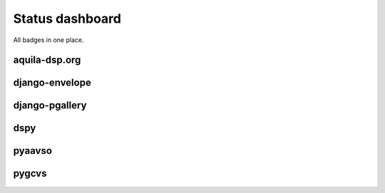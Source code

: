 ================
Status dashboard
================

All badges in one place.

aquila-dsp.org
==============

.. image:: https://requires.io/github/zsiciarz/aquila-dsp.org/requirements.png?branch=master
    :target: https://requires.io/github/zsiciarz/aquila-dsp.org/requirements/?branch=master
    :alt: Requirements Status

django-envelope
===============

.. image:: https://requires.io/github/zsiciarz/django-envelope/requirements.png?branch=develop
    :target: https://requires.io/github/zsiciarz/django-envelope/requirements/?branch=develop
    :alt: Requirements Status

.. image:: https://pypip.in/v/django-envelope/badge.png
    :target: https://crate.io/packages/django-envelope/
    :alt: Latest PyPI version

.. image:: https://pypip.in/d/django-envelope/badge.png
    :target: https://crate.io/packages/django-envelope/
    :alt: Number of PyPI downloads

.. image:: https://travis-ci.org/zsiciarz/django-envelope.png?branch=develop
    :target: https://travis-ci.org/zsiciarz/django-envelope

.. image:: https://coveralls.io/repos/zsiciarz/django-envelope/badge.png
    :target: https://coveralls.io/r/zsiciarz/django-envelope

django-pgallery
===============

.. image:: https://requires.io/github/zsiciarz/django-pgallery/requirements.png?branch=master
    :target: https://requires.io/github/zsiciarz/django-pgallery/requirements/?branch=master
    :alt: Requirements Status

.. image:: https://pypip.in/v/django-pgallery/badge.png
    :target: https://crate.io/packages/django-pgallery/
    :alt: Latest PyPI version

.. image:: https://pypip.in/d/django-pgallery/badge.png
    :target: https://crate.io/packages/django-pgallery/
    :alt: Number of PyPI downloads

.. image:: https://travis-ci.org/zsiciarz/django-pgallery.png?branch=master
    :target: https://travis-ci.org/zsiciarz/django-pgallery

.. image:: https://coveralls.io/repos/zsiciarz/django-pgallery/badge.png?branch=master
    :target: https://coveralls.io/r/zsiciarz/django-pgallery?branch=master

dspy
====

.. image:: https://requires.io/github/zsiciarz/dspy/requirements.png?branch=master
    :target: https://requires.io/github/zsiciarz/dspy/requirements/?branch=master
    :alt: Requirements Status

pyaavso
=======

.. image:: https://requires.io/github/zsiciarz/pyaavso/requirements.png?branch=master
    :target: https://requires.io/github/zsiciarz/pyaavso/requirements/?branch=master
    :alt: Requirements Status

.. image:: https://pypip.in/v/pyaavso/badge.png
    :target: https://crate.io/packages/pyaavso/
    :alt: Latest PyPI version

.. image:: https://pypip.in/d/pyaavso/badge.png
    :target: https://crate.io/packages/pyaavso/
    :alt: Number of PyPI downloads

.. image:: https://travis-ci.org/zsiciarz/pyaavso.png?branch=master
    :target: https://travis-ci.org/zsiciarz/pyaavso

.. image:: https://coveralls.io/repos/zsiciarz/pyaavso/badge.png?branch=master
    :target: https://coveralls.io/r/zsiciarz/pyaavso?branch=master

pygcvs
======

.. image:: https://requires.io/github/zsiciarz/pygcvs/requirements.png?branch=master
    :target: https://requires.io/github/zsiciarz/pygcvs/requirements/?branch=master
    :alt: Requirements Status

.. image:: https://pypip.in/v/pygcvs/badge.png
    :target: https://crate.io/packages/pygcvs/
    :alt: Latest PyPI version

.. image:: https://pypip.in/d/pygcvs/badge.png
    :target: https://crate.io/packages/pygcvs/
    :alt: Number of PyPI downloads

.. image:: https://travis-ci.org/zsiciarz/pygcvs.png?branch=master
    :target: https://travis-ci.org/zsiciarz/pygcvs

.. image:: https://coveralls.io/repos/zsiciarz/pygcvs/badge.png?branch=master
    :target: https://coveralls.io/r/zsiciarz/pygcvs?branch=master
